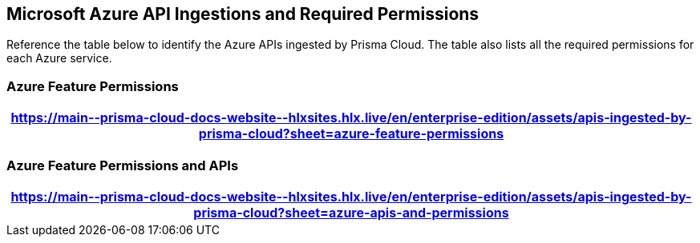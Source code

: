 [#idc4e0a68d-4486-478b-9a1f-bbf8f6d8f905]
== Microsoft Azure API Ingestions and Required Permissions

Reference the table below to identify the Azure APIs ingested by Prisma Cloud. The table also lists all the required permissions for each Azure service. 
//The source file is https://drive.google.com/drive/folders/166udI14uUm2Q7r9AhtL6vRkEYwqZAkKN


=== Azure Feature Permissions

[format=csv, options="header"]
|===
https://main\--prisma-cloud-docs-website\--hlxsites.hlx.live/en/enterprise-edition/assets/apis-ingested-by-prisma-cloud?sheet=azure-feature-permissions
|===

//Agentless Scanning permissions listed in the table below are scoped under the resource group `PCC_agentless_resource_group` instead of the Root Management group, for both Azure Tenant and Subscription onboarding. The tenant onboarding Terraform template creates `PCC_agentless_resource_group` under the subscriptions in the tenant, if not already present with the `prisma-agentless-scan tag`, and scopes these permissions under that resource group. 

//In addition, you can also add custom tags to the `PCC_agentless_resource_group`, by running the Terraform with `PCC_agentless_resource_group_tags` as shown below:

//----
//`terraform apply -var="PCC_agentless_resource_group_tags=key1=value1 key2=value2"`
//----

//[format=csv, options="header"]
//|===
//https://main\--prisma-cloud-docs-website\--hlxsites.hlx.live/en/compute-edition/assets/compute-feature-wise-permissions?sheet=azure-agentless-resource-based-permissions-30-04
//|===

=== Azure Feature Permissions and APIs 

[format=csv, options="header"]
|===
https://main\--prisma-cloud-docs-website\--hlxsites.hlx.live/en/enterprise-edition/assets/apis-ingested-by-prisma-cloud?sheet=azure-apis-and-permissions
|===